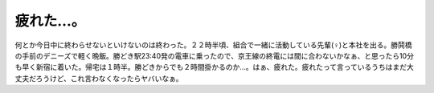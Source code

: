 ﻿疲れた…。
##########


何とか今日中に終わらせないといけないのは終わった。２２時半頃、組合で一緒に活動している先輩(♀)と本社を出る。勝鬨橋の手前のデニーズで軽く晩飯。勝どき駅23:40発の電車に乗ったので、京王線の終電には間に合わないかなぁ、と思ったら10分も早く新宿に着いた。帰宅は１時半。勝どきからでも２時間掛かるのか…。はぁ、疲れた。疲れたって言っているうちはまだ大丈夫だろうけど、これ言わなくなったらヤバいなぁ。



.. author:: mkouhei
.. categories:: 仕事, 
.. tags::


